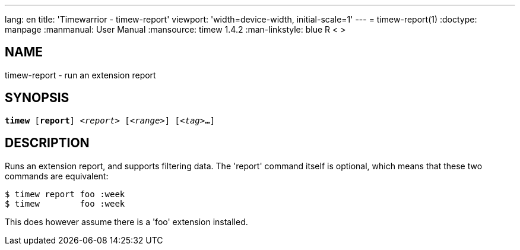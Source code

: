 ---
lang: en
title: 'Timewarrior - timew-report'
viewport: 'width=device-width, initial-scale=1'
---
= timew-report(1)
:doctype: manpage
:manmanual: User Manual
:mansource: timew 1.4.2
:man-linkstyle: pass:[blue R < >]

== NAME
timew-report - run an extension report

== SYNOPSIS
[verse]
*timew* [*report*] _<report>_ [_<range>_] [_<tag>_**...**]

== DESCRIPTION
Runs an extension report, and supports filtering data.
The 'report' command itself is optional, which means that these two commands are equivalent:

    $ timew report foo :week
    $ timew        foo :week

This does however assume there is a 'foo' extension installed.
